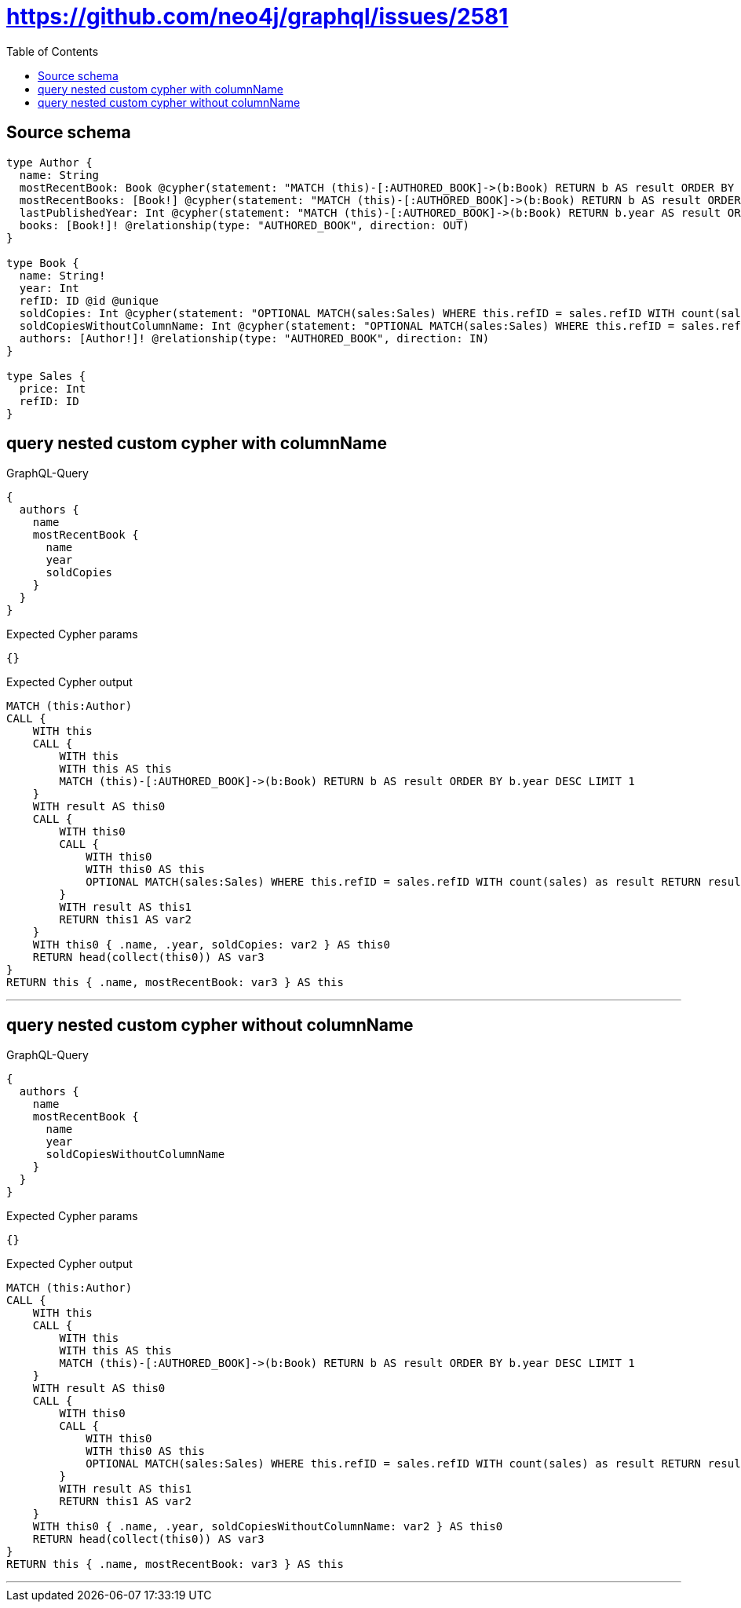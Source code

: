 :toc:

= https://github.com/neo4j/graphql/issues/2581

== Source schema

[source,graphql,schema=true]
----
type Author {
  name: String
  mostRecentBook: Book @cypher(statement: "MATCH (this)-[:AUTHORED_BOOK]->(b:Book) RETURN b AS result ORDER BY b.year DESC LIMIT 1", columnName: "result")
  mostRecentBooks: [Book!] @cypher(statement: "MATCH (this)-[:AUTHORED_BOOK]->(b:Book) RETURN b AS result ORDER BY b.year DESC LIMIT 5", columnName: "result")
  lastPublishedYear: Int @cypher(statement: "MATCH (this)-[:AUTHORED_BOOK]->(b:Book) RETURN b.year AS result ORDER BY b.year DESC LIMIT 1", columnName: "result")
  books: [Book!]! @relationship(type: "AUTHORED_BOOK", direction: OUT)
}

type Book {
  name: String!
  year: Int
  refID: ID @id @unique
  soldCopies: Int @cypher(statement: "OPTIONAL MATCH(sales:Sales) WHERE this.refID = sales.refID WITH count(sales) as result RETURN result as result", columnName: "result")
  soldCopiesWithoutColumnName: Int @cypher(statement: "OPTIONAL MATCH(sales:Sales) WHERE this.refID = sales.refID WITH count(sales) as result RETURN result as result", columnName: "result")
  authors: [Author!]! @relationship(type: "AUTHORED_BOOK", direction: IN)
}

type Sales {
  price: Int
  refID: ID
}
----
== query nested custom cypher with columnName

.GraphQL-Query
[source,graphql]
----
{
  authors {
    name
    mostRecentBook {
      name
      year
      soldCopies
    }
  }
}
----

.Expected Cypher params
[source,json]
----
{}
----

.Expected Cypher output
[source,cypher]
----
MATCH (this:Author)
CALL {
    WITH this
    CALL {
        WITH this
        WITH this AS this
        MATCH (this)-[:AUTHORED_BOOK]->(b:Book) RETURN b AS result ORDER BY b.year DESC LIMIT 1
    }
    WITH result AS this0
    CALL {
        WITH this0
        CALL {
            WITH this0
            WITH this0 AS this
            OPTIONAL MATCH(sales:Sales) WHERE this.refID = sales.refID WITH count(sales) as result RETURN result as result
        }
        WITH result AS this1
        RETURN this1 AS var2
    }
    WITH this0 { .name, .year, soldCopies: var2 } AS this0
    RETURN head(collect(this0)) AS var3
}
RETURN this { .name, mostRecentBook: var3 } AS this
----

'''

== query nested custom cypher without columnName

.GraphQL-Query
[source,graphql]
----
{
  authors {
    name
    mostRecentBook {
      name
      year
      soldCopiesWithoutColumnName
    }
  }
}
----

.Expected Cypher params
[source,json]
----
{}
----

.Expected Cypher output
[source,cypher]
----
MATCH (this:Author)
CALL {
    WITH this
    CALL {
        WITH this
        WITH this AS this
        MATCH (this)-[:AUTHORED_BOOK]->(b:Book) RETURN b AS result ORDER BY b.year DESC LIMIT 1
    }
    WITH result AS this0
    CALL {
        WITH this0
        CALL {
            WITH this0
            WITH this0 AS this
            OPTIONAL MATCH(sales:Sales) WHERE this.refID = sales.refID WITH count(sales) as result RETURN result as result
        }
        WITH result AS this1
        RETURN this1 AS var2
    }
    WITH this0 { .name, .year, soldCopiesWithoutColumnName: var2 } AS this0
    RETURN head(collect(this0)) AS var3
}
RETURN this { .name, mostRecentBook: var3 } AS this
----

'''

